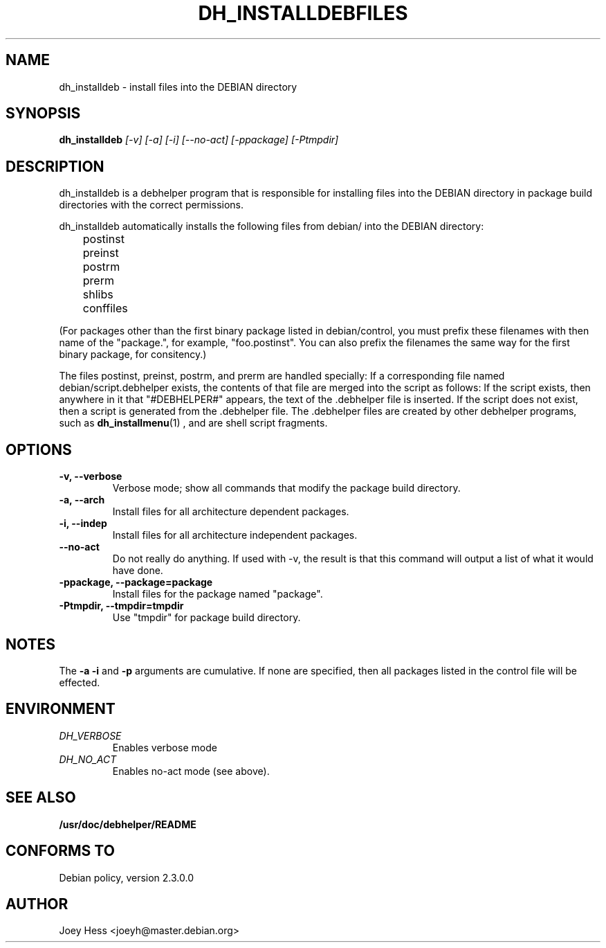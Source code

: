 .TH DH_INSTALLDEBFILES 1
.SH NAME
dh_installdeb \- install files into the DEBIAN directory
.SH SYNOPSIS
.B dh_installdeb
.I "[-v] [-a] [-i] [--no-act] [-ppackage] [-Ptmpdir]"
.SH "DESCRIPTION"
dh_installdeb is a debhelper program that is responsible for installing
files into the DEBIAN directory in package build directories with the
correct permissions.
.P
dh_installdeb automatically installs the following files from debian/ into
the DEBIAN directory:
 	postinst
 	preinst
 	postrm
 	prerm
 	shlibs
 	conffiles
.P
(For packages other than the first binary package listed in debian/control,
you must prefix these filenames with then name of the "package.", for example,
"foo.postinst". You can also prefix the filenames the same way for the first
binary package, for consitency.)
.P
The files postinst, preinst, postrm, and prerm are handled specially: If a
corresponding file named debian/script.debhelper exists, the contents of that 
file are merged into the script as follows: If the script exists, then 
anywhere in it that "#DEBHELPER#" appears, the text of the .debhelper file is
inserted. If the script does not exist, then a script is generated from 
the .debhelper file. The .debhelper files are created by other debhelper 
programs, such as 
.BR dh_installmenu (1)
, and are shell script fragments.
.SH OPTIONS
.TP
.B \-v, \--verbose
Verbose mode; show all commands that modify the package build directory.
.TP
.B \-a, \--arch
Install files for all architecture dependent packages.
.TP
.B \-i, \--indep
Install files for all architecture independent packages.
.TP
.B \--no-act
Do not really do anything. If used with -v, the result is that this command
will output a list of what it would have done.
.TP
.B \-ppackage, \--package=package
Install files for the package named "package".
.TP
.B \-Ptmpdir, \--tmpdir=tmpdir
Use "tmpdir" for package build directory. 
.SH NOTES
The
.B \-a
.B \-i
and
.B \-p
arguments are cumulative. If none are specified, then all packages listed in
the control file will be effected.
.SH ENVIRONMENT
.TP
.I DH_VERBOSE
Enables verbose mode
.TP
.I DH_NO_ACT
Enables no-act mode (see above).
.SH "SEE ALSO"
.BR /usr/doc/debhelper/README
.SH "CONFORMS TO"
Debian policy, version 2.3.0.0
.SH AUTHOR
Joey Hess <joeyh@master.debian.org>
